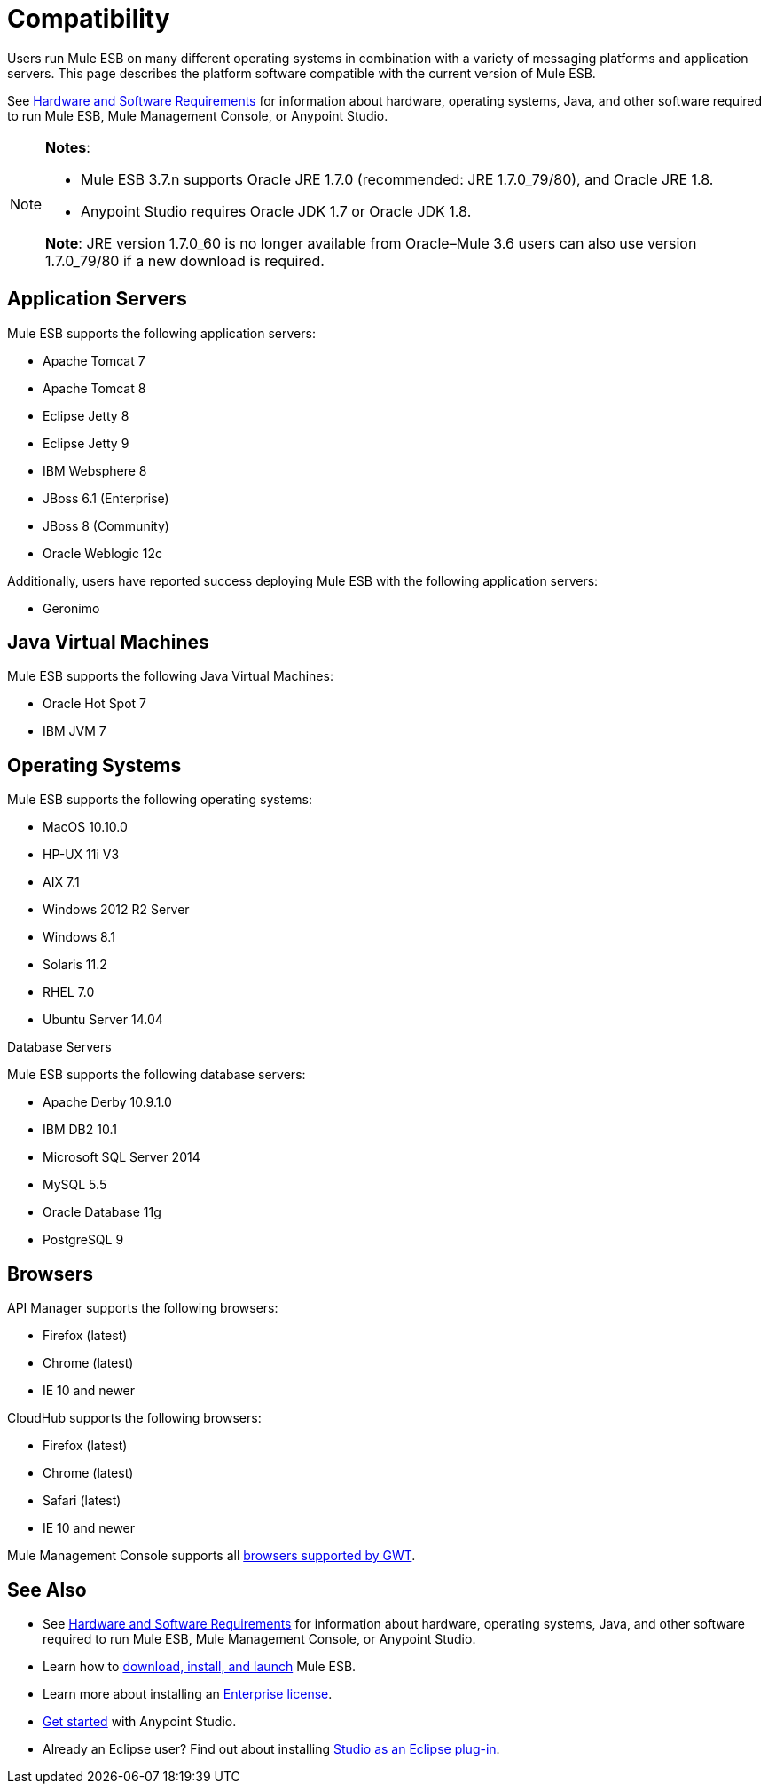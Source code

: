 = Compatibility
:keywords: mule, esb, compatibility, hardware, operating systems, jre, java

Users run Mule ESB on many different operating systems in combination with a variety of messaging platforms and application servers. This page describes the platform software compatible with the current version of Mule ESB.

See link:/mule-user-guide/v/3.7/hardware-and-software-requirements[Hardware and Software Requirements] for information about hardware, operating systems, Java, and other software required to run Mule ESB, Mule Management Console, or Anypoint Studio.

[NOTE]
====
*Notes*:

* Mule ESB 3.7.n supports Oracle JRE 1.7.0 (recommended: JRE 1.7.0_79/80), and Oracle JRE 1.8.
* Anypoint Studio requires Oracle JDK 1.7 or Oracle JDK 1.8.

*Note*: JRE version 1.7.0_60 is no longer available from Oracle–Mule 3.6 users can also use version 1.7.0_79/80 if a new download is required.
====

== Application Servers

Mule ESB supports the following application servers:


* Apache Tomcat 7
* Apache Tomcat 8
* Eclipse Jetty 8
* Eclipse Jetty 9
* IBM Websphere 8
* JBoss 6.1 (Enterprise)
* JBoss 8 (Community)
* Oracle Weblogic 12c


Additionally, users have reported success deploying Mule ESB with the following application servers:

* Geronimo

== Java Virtual Machines

Mule ESB supports the following Java Virtual Machines:

* Oracle Hot Spot 7
* IBM JVM 7

== Operating Systems

Mule ESB supports the following operating systems:

* MacOS 10.10.0
* HP-UX 11i V3
* AIX 7.1
* Windows 2012 R2 Server
* Windows 8.1
* Solaris 11.2
* RHEL 7.0
* Ubuntu Server 14.04


Database Servers

Mule ESB supports the following database servers:


* Apache Derby 10.9.1.0
* IBM DB2 10.1
* Microsoft SQL Server 2014
* MySQL 5.5 +
* Oracle Database 11g
* PostgreSQL 9


== Browsers

API Manager supports the following browsers:

* Firefox (latest)
* Chrome (latest)
* IE 10 and newer

CloudHub supports the following browsers:

* Firefox (latest)
* Chrome (latest)
* Safari (latest)
* IE 10 and newer

Mule Management Console supports all link:http://www.gwtproject.org/doc/latest/FAQ_GettingStarted.html#What_browsers_does_GWT_support?[browsers supported by GWT].

== See Also

* See link:/mule-user-guide/v/3.7/hardware-and-software-requirements[Hardware and Software Requirements] for information about hardware, operating systems, Java, and other software required to run Mule ESB, Mule Management Console, or Anypoint Studio.
* Learn how to link:/docs/display/current/Downloading+and+Installing+Mule+ESB[download, install, and launch] Mule ESB.
* Learn more about installing an link:/mule-user-guide/v/3.7/installing-an-enterprise-license[Enterprise license].
* link:/mule-fundamentals/v/3.7/first-30-minutes-with-mule[Get started] with Anypoint Studio.
* Already an Eclipse user? Find out about installing link:/mule-user-guide/v/3.7/studio-in-eclipse[Studio as an Eclipse plug-in].
